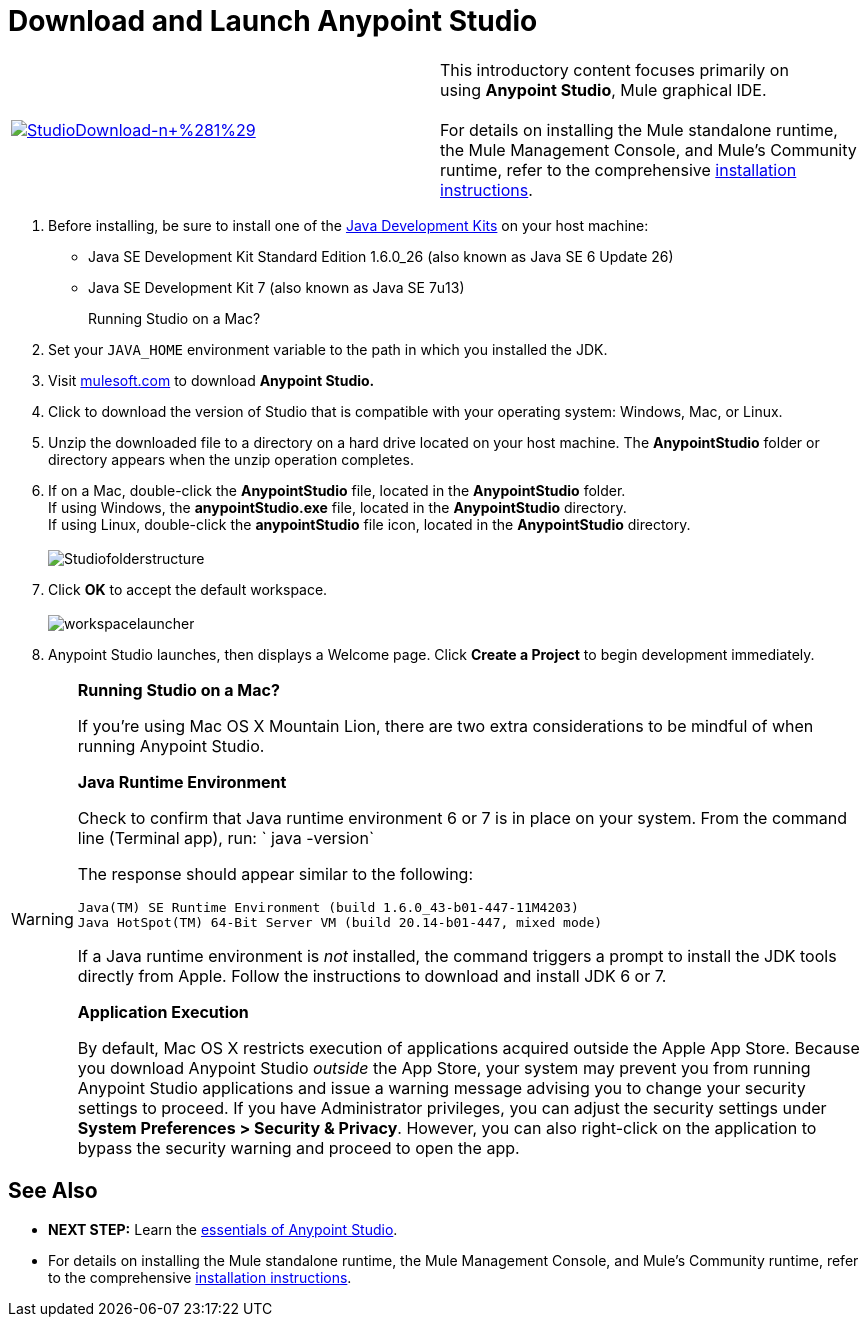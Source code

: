 = Download and Launch Anypoint Studio

[width="100%",cols="50%,50%",]
|===
|http://www.mulesoft.com/platform/mule-studio[image:StudioDownload-n+%281%29.png[StudioDownload-n+%281%29]]
|This introductory content focuses primarily on using *Anypoint Studio*, Mule graphical IDE. +
 +
For details on installing the Mule standalone runtime, the Mule Management Console, and Mule's Community runtime, refer to the comprehensive link:/docs/display/35X/Installing[installation instructions]. 
|===

. Before installing, be sure to install one of the http://www.oracle.com/technetwork/java/javase/downloads/index.html[Java Development Kits] on your host machine:  +
* Java SE Development Kit Standard Edition 1.6.0_26 (also known as Java SE 6 Update 26)
* Java SE Development Kit 7 (also known as Java SE 7u13)
+
Running Studio on a Mac? +
+
. Set your `JAVA_HOME` environment variable to the path in which you installed the JDK. +
+
. Visit http://www.mulesoft.com/platform/mule-studio[mulesoft.com] to download **Anypoint Studio. ** +
+
. Click to download the version of Studio that is compatible with your operating system: Windows, Mac, or Linux. +
+
. Unzip the downloaded file to a directory on a hard drive located on your host machine. The *AnypointStudio* folder or directory appears when the unzip operation completes. +
+
. If on a Mac, double-click the *AnypointStudio* file, located in the *AnypointStudio* folder. +
If using Windows, the **anypointStudio.exe** file, located in the *AnypointStudio* directory. +
If using Linux, double-click the *anypointStudio* file icon, located in the *AnypointStudio* directory. +
 +
image:Studiofolderstructure.png[Studiofolderstructure] +
+
. Click *OK* to accept the default workspace. +
 +
image:workspacelauncher.png[workspacelauncher] +
+
. Anypoint Studio launches, then displays a Welcome page. Click *Create a Project* to begin development immediately.

[WARNING]
====
*Running Studio on a Mac?*

If you're using Mac OS X Mountain Lion, there are two extra considerations to be mindful of when running Anypoint Studio.

*Java Runtime Environment*

Check to confirm that Java runtime environment 6 or 7 is in place on your system. From the command line (Terminal app), run: ` java -version`

The response should appear similar to the following:

[source, code, linenums]
----
Java(TM) SE Runtime Environment (build 1.6.0_43-b01-447-11M4203)
Java HotSpot(TM) 64-Bit Server VM (build 20.14-b01-447, mixed mode)
----

If a Java runtime environment is _not_ installed, the command triggers a prompt to install the JDK tools directly from Apple. Follow the instructions to download and install JDK 6 or 7.

*Application Execution*

By default, Mac OS X restricts execution of applications acquired outside the Apple App Store. Because you download Anypoint Studio _outside_ the App Store, your system may prevent you from running Anypoint Studio applications and issue a warning message advising you to change your security settings to proceed. If you have Administrator privileges, you can adjust the security settings under **System Preferences > Security & Privacy**. However, you can also right-click on the application to bypass the security warning and proceed to open the app.
====

== See Also

* **NEXT STEP:** Learn the link:/docs/display/35X/Anypoint+Studio+Essentials[essentials of Anypoint Studio].
* For details on installing the Mule standalone runtime, the Mule Management Console, and Mule's Community runtime, refer to the comprehensive link:/docs/display/35X/Installing[installation instructions]. 
